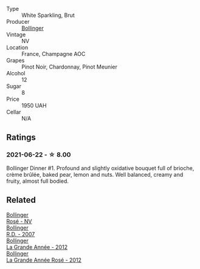 #+attr_html: :class wine-main-image
[[file:/images/e7/3363c3-7522-43f3-9641-fb0cb78a5a6d/2021-06-23-07-53-15-603B5ACC-5A21-44A8-BD30-EEC15D124D8F-1-201-a@512.webp]]

- Type :: White Sparkling, Brut
- Producer :: [[barberry:/producers/d66375d3-e0e3-4d7f-8787-55b74ac8fee3][Bollinger]]
- Vintage :: NV
- Location :: France, Champagne AOC
- Grapes :: Pinot Noir, Chardonnay, Pinot Meunier
- Alcohol :: 12
- Sugar :: 8
- Price :: 1950 UAH
- Cellar :: N/A

** Ratings

*** 2021-06-22 - ☆ 8.00

Bollinger Dinner #1. Profound and slightly oxidative bouquet full of brioche, crème brûlée, baked pear, lemon and nuts. Well balanced, creamy and fruity, almost full bodied.

** Related

#+begin_export html
<div class="flex-container">
  <a class="flex-item flex-item-left" href="/wines/4e661d9a-1244-481e-84ba-ab532610a5b3.html">
    <img class="flex-bottle" src="/images/4e/661d9a-1244-481e-84ba-ab532610a5b3/2021-06-23-08-25-51-487AB824-EFD8-49D3-B0E0-CF07FAF6F200-1-105-c@512.webp"></img>
    <section class="h">Bollinger</section>
    <section class="h text-bolder">Rosé - NV</section>
  </a>

  <a class="flex-item flex-item-right" href="/wines/552c84fd-74eb-4e01-80cd-296daf070271.html">
    <img class="flex-bottle" src="/images/55/2c84fd-74eb-4e01-80cd-296daf070271/2021-06-23-08-35-59-3DAA10E2-84C5-407C-B571-543631A76405-1-105-c@512.webp"></img>
    <section class="h">Bollinger</section>
    <section class="h text-bolder">R.D. - 2007</section>
  </a>

  <a class="flex-item flex-item-left" href="/wines/987b00be-cc34-47f5-a4f0-f144b854d6a3.html">
    <img class="flex-bottle" src="/images/98/7b00be-cc34-47f5-a4f0-f144b854d6a3/2021-06-23-08-26-07-5525CF0B-2641-4F88-8CA3-D7A770537A7F-1-105-c@512.webp"></img>
    <section class="h">Bollinger</section>
    <section class="h text-bolder">La Grande Année - 2012</section>
  </a>

  <a class="flex-item flex-item-right" href="/wines/d3fc1059-1422-485c-b08a-db292511d522.html">
    <img class="flex-bottle" src="/images/d3/fc1059-1422-485c-b08a-db292511d522/2021-06-23-08-28-40-89B0A769-7779-4122-A073-ED55086F71AA-1-105-c@512.webp"></img>
    <section class="h">Bollinger</section>
    <section class="h text-bolder">La Grande Année Rosé - 2012</section>
  </a>

</div>
#+end_export
